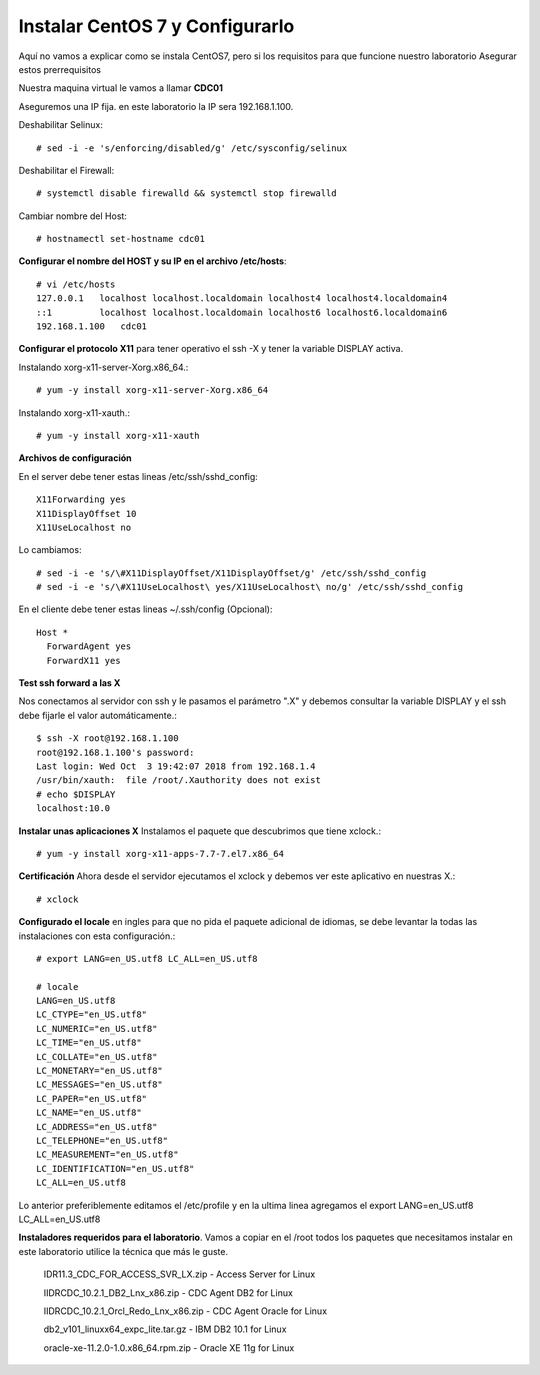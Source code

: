 Instalar CentOS 7 y Configurarlo
==============================

Aquí no vamos a explicar como se instala CentOS7, pero si los requisitos para que funcione nuestro laboratorio
Asegurar estos prerrequisitos

Nuestra maquina virtual le vamos a llamar **CDC01**


Aseguremos una IP fija. en este laboratorio la IP sera 192.168.1.100.

Deshabilitar Selinux::

	# sed -i -e 's/enforcing/disabled/g' /etc/sysconfig/selinux

Deshabilitar el Firewall::

	# systemctl disable firewalld && systemctl stop firewalld

Cambiar nombre del Host::

	# hostnamectl set-hostname cdc01

**Configurar el nombre del HOST y su IP en el archivo /etc/hosts**::

	# vi /etc/hosts
	127.0.0.1   localhost localhost.localdomain localhost4 localhost4.localdomain4
	::1         localhost localhost.localdomain localhost6 localhost6.localdomain6
	192.168.1.100	cdc01

**Configurar el protocolo X11** para tener operativo el ssh -X y tener la variable DISPLAY activa.

Instalando xorg-x11-server-Xorg.x86_64.::

	# yum -y install xorg-x11-server-Xorg.x86_64

Instalando xorg-x11-xauth.::

	# yum -y install xorg-x11-xauth

**Archivos de configuración**

En el server debe tener estas lineas /etc/ssh/sshd_config::

	X11Forwarding yes
	X11DisplayOffset 10
	X11UseLocalhost no

Lo cambiamos::

	# sed -i -e 's/\#X11DisplayOffset/X11DisplayOffset/g' /etc/ssh/sshd_config
	# sed -i -e 's/\#X11UseLocalhost\ yes/X11UseLocalhost\ no/g' /etc/ssh/sshd_config

En el cliente debe tener estas lineas ~/.ssh/config (Opcional)::

	Host *
	  ForwardAgent yes
	  ForwardX11 yes

**Test ssh forward a las X**

Nos conectamos al servidor con ssh y le pasamos el parámetro ".X" y debemos consultar la variable DISPLAY y el ssh debe fijarle el valor automáticamente.::
 
	$ ssh -X root@192.168.1.100
	root@192.168.1.100's password: 
	Last login: Wed Oct  3 19:42:07 2018 from 192.168.1.4
	/usr/bin/xauth:  file /root/.Xauthority does not exist
	# echo $DISPLAY
	localhost:10.0

**Instalar unas aplicaciones X** Instalamos el paquete que descubrimos que tiene xclock.::

	# yum -y install xorg-x11-apps-7.7-7.el7.x86_64

**Certificación** Ahora desde el servidor ejecutamos el xclock y debemos ver este aplicativo en nuestras X.::

	# xclock


**Configurado el locale** en ingles para que no pida el paquete adicional de idiomas, se debe levantar la todas las instalaciones con esta configuración.::

	# export LANG=en_US.utf8 LC_ALL=en_US.utf8

	# locale
	LANG=en_US.utf8
	LC_CTYPE="en_US.utf8"
	LC_NUMERIC="en_US.utf8"
	LC_TIME="en_US.utf8"
	LC_COLLATE="en_US.utf8"
	LC_MONETARY="en_US.utf8"
	LC_MESSAGES="en_US.utf8"
	LC_PAPER="en_US.utf8"
	LC_NAME="en_US.utf8"
	LC_ADDRESS="en_US.utf8"
	LC_TELEPHONE="en_US.utf8"
	LC_MEASUREMENT="en_US.utf8"
	LC_IDENTIFICATION="en_US.utf8"
	LC_ALL=en_US.utf8

Lo anterior preferiblemente editamos el /etc/profile y en la ultima linea agregamos el export LANG=en_US.utf8 LC_ALL=en_US.utf8

**Instaladores requeridos para el laboratorio**. Vamos a copiar en el /root todos los paquetes que necesitamos instalar en este laboratorio utilice la técnica que más le guste.

	IDR11.3_CDC_FOR_ACCESS_SVR_LX.zip - Access Server for Linux

	IIDRCDC_10.2.1_DB2_Lnx_x86.zip	- CDC Agent DB2 for Linux

	IIDRCDC_10.2.1_Orcl_Redo_Lnx_x86.zip - CDC Agent Oracle for Linux

	db2_v101_linuxx64_expc_lite.tar.gz - IBM DB2 10.1 for Linux

	oracle-xe-11.2.0-1.0.x86_64.rpm.zip - Oracle XE 11g for Linux










